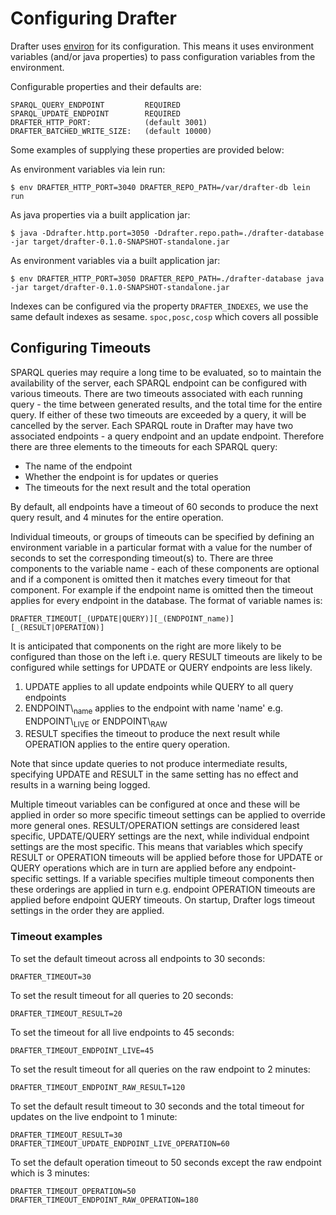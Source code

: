 * Configuring Drafter

Drafter uses [[https://github.com/weavejester/environ][environ]] for its configuration.  This means it uses
environment variables (and/or java properties) to pass configuration
variables from the environment.

Configurable properties and their defaults are:

#+BEGIN_EXAMPLE
SPARQL_QUERY_ENDPOINT         REQUIRED
SPARQL_UPDATE_ENDPOINT        REQUIRED
DRAFTER_HTTP_PORT:            (default 3001)
DRAFTER_BATCHED_WRITE_SIZE:   (default 10000)
#+END_EXAMPLE

Some examples of supplying these properties are provided below:

As environment variables via lein run:

#+BEGIN_SRC shell :exports code
$ env DRAFTER_HTTP_PORT=3040 DRAFTER_REPO_PATH=/var/drafter-db lein run
#+END_SRC

As java properties via a built application jar:

#+BEGIN_SRC shell :exports code
$ java -Ddrafter.http.port=3050 -Ddrafter.repo.path=./drafter-database -jar target/drafter-0.1.0-SNAPSHOT-standalone.jar
#+END_SRC

As environment variables via a built application jar:

#+BEGIN_SRC shell :exports code
$ env DRAFTER_HTTP_PORT=3050 DRAFTER_REPO_PATH=./drafter-database java -jar target/drafter-0.1.0-SNAPSHOT-standalone.jar
#+END_SRC

Indexes can be configured via the property =DRAFTER_INDEXES=, we use
the same default indexes as sesame. =spoc,posc,cosp= which covers all
possible

** Configuring Timeouts

SPARQL queries may require a long time to be evaluated, so to maintain the
availability of the server, each SPARQL endpoint can be configured with various
timeouts. There are two timeouts associated with each running query - the time
between generated results, and the total time for the entire query. If either of
these two timeouts are exceeded by a query, it will be cancelled by the
server. Each SPARQL route in Drafter may have two associated endpoints - a query
endpoint and an update endpoint. Therefore there are three elements to the
timeouts for each SPARQL query:

- The name of the endpoint
- Whether the endpoint is for updates or queries
- The timeouts for the next result and the total operation

By default, all endpoints have a timeout of 60 seconds to produce the next query
result, and 4 minutes for the entire operation.

Individual timeouts, or groups of timeouts can be specified by defining an
environment variable in a particular format with a value for the number of
seconds to set the corresponding timeout(s) to. There are three components to
the variable name - each of these components are optional and if a component is
omitted then it matches every timeout for that component. For example if the
endpoint name is omitted then the timeout applies for every endpoint in the
database. The format of variable names is:

#+BEGIN_SRC shell :exports code
DRAFTER_TIMEOUT[_(UPDATE|QUERY)][_(ENDPOINT_name)][_(RESULT|OPERATION)]
#+END_SRC

It is anticipated that components on the right are more likely to be configured
than those on the left i.e. query RESULT timeouts are likely to be configured
while settings for UPDATE or QUERY endpoints are less likely.

1. UPDATE applies to all update endpoints while QUERY to all query endpoints
2. ENDPOINT\_name applies to the endpoint with name 'name' e.g. ENDPOINT\_LIVE or ENDPOINT\_RAW
3. RESULT specifies the timeout to produce the next result while OPERATION applies to the entire query operation.

Note that since update queries to not produce intermediate results, specifying
UPDATE and RESULT in the same setting has no effect and results in a warning
being logged.

Multiple timeout variables can be configured at once and these will be applied
in order so more specific timeout settings can be applied to override more
general ones. RESULT/OPERATION settings are considered least specific,
UPDATE/QUERY settings are the next, while individual endpoint settings are the
most specific. This means that variables which specify RESULT or OPERATION
timeouts will be applied before those for UPDATE or QUERY operations which are
in turn are applied before any endpoint-specific settings. If a variable
specifies multiple timeout components then these orderings are applied in turn
e.g.  endpoint OPERATION timeouts are applied before endpoint QUERY timeouts. On
startup, Drafter logs timeout settings in the order they are applied.

*** Timeout examples

To set the default timeout across all endpoints to 30 seconds:

#+BEGIN_SRC shell :exports code
DRAFTER_TIMEOUT=30
#+END_SRC

To set the result timeout for all queries to 20 seconds:

#+BEGIN_SRC shell :exports code
DRAFTER_TIMEOUT_RESULT=20
#+END_SRC

To set the timeout for all live endpoints to 45 seconds:

#+BEGIN_SRC shell :exports code
DRAFTER_TIMEOUT_ENDPOINT_LIVE=45
#+END_SRC

To set the result timeout for all queries on the raw endpoint to 2 minutes:

#+BEGIN_SRC shell :exports code
DRAFTER_TIMEOUT_ENDPOINT_RAW_RESULT=120
#+END_SRC

To set the default result timeout to 30 seconds and the total timeout for
updates on the live endpoint to 1 minute:

#+BEGIN_SRC shell :exports code
DRAFTER_TIMEOUT_RESULT=30
DRAFTER_TIMEOUT_UPDATE_ENDPOINT_LIVE_OPERATION=60
#+END_SRC

To set the default operation timeout to 50 seconds except the raw endpoint which
is 3 minutes:

#+BEGIN_SRC shell :exports code
DRAFTER_TIMEOUT_OPERATION=50
DRAFTER_TIMEOUT_ENDPOINT_RAW_OPERATION=180
#+END_SRC
